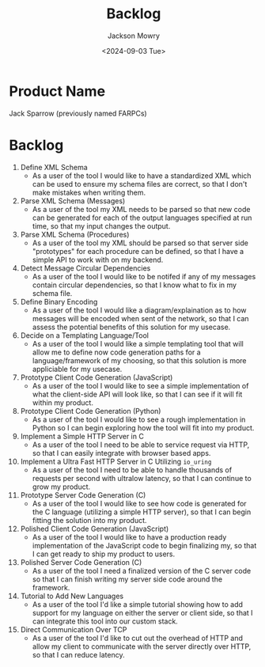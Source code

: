 #+title: Backlog
#+author: Jackson Mowry
#+date: <2024-09-03 Tue>
#+options: toc:nil \n:t

* Product Name
Jack Sparrow (previously named FARPCs)

* Backlog

1. Define XML Schema
   - As a user of the tool I would like to have a standardized XML which can be used to ensure my schema files are correct, so that I don't make mistakes when writing them.
2. Parse XML Schema (Messages)
   - As a user of the tool my XML needs to be parsed so that new code can be generated for each of the output languages specified at run time, so that my input changes the output.
3. Parse XML Schema (Procedures)
   - As a user of the tool my XML should be parsed so that server side "prototypes" for each procedure can be defined, so that I have a simple API to work with on my backend.
4. Detect Message Circular Dependencies
   - As a user of the tool I would like to be notifed if any of my messages contain circular dependencies, so that I know what to fix in my schema file.
5. Define Binary Encoding
   - As a user of the tool I would like a diagram/explaination as to how messages will be encoded when sent of the network, so that I can assess the potential benefits of this solution for my usecase.
6. Decide on a Templating Language/Tool
   - As a user of the tool I would like a simple templating tool that will allow me to define now code generation paths for a language/framework of my choosing, so that this solution is more appliciable for my usecase.
7. Prototype Client Code Generation (JavaScript)
   - As a user of the tool I would like to see a simple implementation of what the client-side API will look like, so that I can see if it will fit within my product.
8. Prototype Client Code Generation (Python)
   - As a user of the tool I would like to see a rough implementation in Python so I can begin exploring how the tool will fit into my product.
9. Implement a Simple HTTP Server in C
   - As a user of the tool I need to be able to service request via HTTP, so that I can easily integrate with browser based apps.
10. Implement a Ultra Fast HTTP Server in C Utilizing =io_uring=
    - As a user of the tool I need to be able to handle thousands of requests per second with ultralow latency, so that I can continue to grow my product.
11. Prototype Server Code Generation (C)
    - As a user of the tool I would like to see how code is generated for the C language (utilizing a simple HTTP server), so that I can begin fitting the solution into my product.
12. Polished Client Code Generation (JavaScript)
    - As a user of the tool I would like to have a production ready implementation of the JavaScript code to begin finalizing my, so that I can get ready to ship my product to users.
13. Polished Server Code Generation (C)
    - As a user of the tool I need a finalized version of the C server code so that I can finish writing my server side code around the framework.
14. Tutorial to Add New Languages
    - As a user of the tool I'd like a simple tutorial showing how to add support for my language on either the server or client side, so that I can integrate this tool into our custom stack.
15. Direct Communication Over TCP
    - As a user of the tool I'd like to cut out the overhead of HTTP and allow my client to communicate with the server directly over HTTP, so that I can reduce latency.
